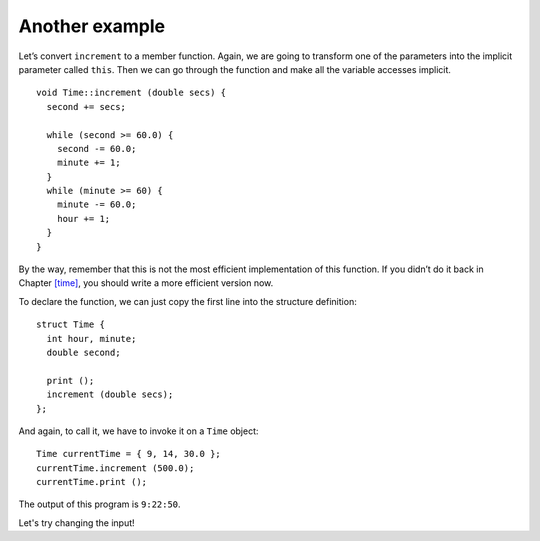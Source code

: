 ﻿Another example
---------------

Let’s convert ``increment`` to a member function. Again, we are going to
transform one of the parameters into the implicit parameter called
``this``. Then we can go through the function and make all the variable
accesses implicit.

::

   void Time::increment (double secs) {
     second += secs;

     while (second >= 60.0) {
       second -= 60.0;
       minute += 1;
     }
     while (minute >= 60) {
       minute -= 60.0;
       hour += 1;
     }
   }

By the way, remember that this is not the most efficient implementation
of this function. If you didn’t do it back in
Chapter `[time] <#time>`__, you should write a more efficient version
now.

To declare the function, we can just copy the first line into the
structure definition:

::

   struct Time {
     int hour, minute;
     double second;

     print ();
     increment (double secs);
   };

And again, to call it, we have to invoke it on a ``Time`` object:

::

     Time currentTime = { 9, 14, 30.0 };
     currentTime.increment (500.0);
     currentTime.print ();

The output of this program is ``9:22:50``.

Let's try changing the input!

.. activecode:: 11_4
   :language: cpp

   #include <iostream>
   using namespace std;

   struct Time {
     int hour, minute;
     double second;
     void print ();
     void increment (double secs);
   };

   int main() {
     Time currentTime = { 9, 14, 30.0 };
     currentTime.increment (500.0);
     currentTime.print ();
   }

   ====
   void Time::print () {
     cout << hour << ":" << minute << ":" << second << endl;
   }

   void Time::increment (double secs) {
     second += secs;
     while (second >= 60.0) {
       second -= 60.0;
       minute += 1;
     }
     while (minute >= 60) {
       minute -= 60.0;
       hour += 1;
     }
   }

.. fillintheblank:: fill1512

    Suppose we have previously declared ``Time currentTime = {9, 14, 30.0}``.  What should be printed by ``time.print()`` after calling ``time.increment(645.0)``? Type your response in the form **hh:mm:ss**.
    
    - :(9:25:15): Correct!
      :.*: Incorrect! Try plugging the given input into the active code above!
